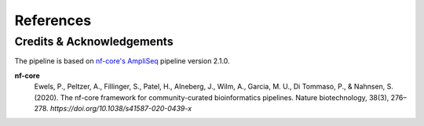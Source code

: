 References
=====

Credits & Acknowledgements
++++++++++++++

The pipeline is based on `nf-core's <https://pubmed.ncbi.nlm.nih.gov/32055031/>`_ `AmpliSeq <https://nf-co.re/ampliseq/2.1.0>`_ pipeline version 2.1.0. 

**nf-core**
    Ewels, P., Peltzer, A., Fillinger, S., Patel, H., Alneberg, J., Wilm, A., Garcia, M. U., Di Tommaso, P., & Nahnsen, S. (2020). The nf-core framework for community-curated bioinformatics pipelines. Nature biotechnology, 38(3), 276–278. `https://doi.org/10.1038/s41587-020-0439-x`
